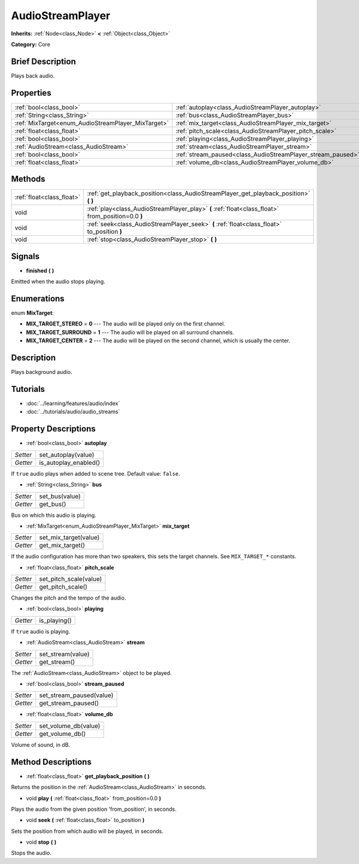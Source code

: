 .. Generated automatically by doc/tools/makerst.py in Godot's source tree.
.. DO NOT EDIT THIS FILE, but the AudioStreamPlayer.xml source instead.
.. The source is found in doc/classes or modules/<name>/doc_classes.

.. _class_AudioStreamPlayer:

AudioStreamPlayer
=================

**Inherits:** :ref:`Node<class_Node>` **<** :ref:`Object<class_Object>`

**Category:** Core

Brief Description
-----------------

Plays back audio.

Properties
----------

+----------------------------------------------------+-------------------------------------------------------------+
| :ref:`bool<class_bool>`                            | :ref:`autoplay<class_AudioStreamPlayer_autoplay>`           |
+----------------------------------------------------+-------------------------------------------------------------+
| :ref:`String<class_String>`                        | :ref:`bus<class_AudioStreamPlayer_bus>`                     |
+----------------------------------------------------+-------------------------------------------------------------+
| :ref:`MixTarget<enum_AudioStreamPlayer_MixTarget>` | :ref:`mix_target<class_AudioStreamPlayer_mix_target>`       |
+----------------------------------------------------+-------------------------------------------------------------+
| :ref:`float<class_float>`                          | :ref:`pitch_scale<class_AudioStreamPlayer_pitch_scale>`     |
+----------------------------------------------------+-------------------------------------------------------------+
| :ref:`bool<class_bool>`                            | :ref:`playing<class_AudioStreamPlayer_playing>`             |
+----------------------------------------------------+-------------------------------------------------------------+
| :ref:`AudioStream<class_AudioStream>`              | :ref:`stream<class_AudioStreamPlayer_stream>`               |
+----------------------------------------------------+-------------------------------------------------------------+
| :ref:`bool<class_bool>`                            | :ref:`stream_paused<class_AudioStreamPlayer_stream_paused>` |
+----------------------------------------------------+-------------------------------------------------------------+
| :ref:`float<class_float>`                          | :ref:`volume_db<class_AudioStreamPlayer_volume_db>`         |
+----------------------------------------------------+-------------------------------------------------------------+

Methods
-------

+----------------------------+---------------------------------------------------------------------------------------------------+
| :ref:`float<class_float>`  | :ref:`get_playback_position<class_AudioStreamPlayer_get_playback_position>` **(** **)**           |
+----------------------------+---------------------------------------------------------------------------------------------------+
| void                       | :ref:`play<class_AudioStreamPlayer_play>` **(** :ref:`float<class_float>` from_position=0.0 **)** |
+----------------------------+---------------------------------------------------------------------------------------------------+
| void                       | :ref:`seek<class_AudioStreamPlayer_seek>` **(** :ref:`float<class_float>` to_position **)**       |
+----------------------------+---------------------------------------------------------------------------------------------------+
| void                       | :ref:`stop<class_AudioStreamPlayer_stop>` **(** **)**                                             |
+----------------------------+---------------------------------------------------------------------------------------------------+

Signals
-------

.. _class_AudioStreamPlayer_finished:

- **finished** **(** **)**

Emitted when the audio stops playing.

Enumerations
------------

.. _enum_AudioStreamPlayer_MixTarget:

enum **MixTarget**:

- **MIX_TARGET_STEREO** = **0** --- The audio will be played only on the first channel.

- **MIX_TARGET_SURROUND** = **1** --- The audio will be played on all surround channels.

- **MIX_TARGET_CENTER** = **2** --- The audio will be played on the second channel, which is usually the center.

Description
-----------

Plays background audio.

Tutorials
---------

- :doc:`../learning/features/audio/index`

- :doc:`../tutorials/audio/audio_streams`

Property Descriptions
---------------------

.. _class_AudioStreamPlayer_autoplay:

- :ref:`bool<class_bool>` **autoplay**

+----------+-----------------------+
| *Setter* | set_autoplay(value)   |
+----------+-----------------------+
| *Getter* | is_autoplay_enabled() |
+----------+-----------------------+

If ``true`` audio plays when added to scene tree. Default value: ``false``.

.. _class_AudioStreamPlayer_bus:

- :ref:`String<class_String>` **bus**

+----------+----------------+
| *Setter* | set_bus(value) |
+----------+----------------+
| *Getter* | get_bus()      |
+----------+----------------+

Bus on which this audio is playing.

.. _class_AudioStreamPlayer_mix_target:

- :ref:`MixTarget<enum_AudioStreamPlayer_MixTarget>` **mix_target**

+----------+-----------------------+
| *Setter* | set_mix_target(value) |
+----------+-----------------------+
| *Getter* | get_mix_target()      |
+----------+-----------------------+

If the audio configuration has more than two speakers, this sets the target channels. See ``MIX_TARGET_*`` constants.

.. _class_AudioStreamPlayer_pitch_scale:

- :ref:`float<class_float>` **pitch_scale**

+----------+------------------------+
| *Setter* | set_pitch_scale(value) |
+----------+------------------------+
| *Getter* | get_pitch_scale()      |
+----------+------------------------+

Changes the pitch and the tempo of the audio.

.. _class_AudioStreamPlayer_playing:

- :ref:`bool<class_bool>` **playing**

+----------+--------------+
| *Getter* | is_playing() |
+----------+--------------+

If ``true`` audio is playing.

.. _class_AudioStreamPlayer_stream:

- :ref:`AudioStream<class_AudioStream>` **stream**

+----------+-------------------+
| *Setter* | set_stream(value) |
+----------+-------------------+
| *Getter* | get_stream()      |
+----------+-------------------+

The :ref:`AudioStream<class_AudioStream>` object to be played.

.. _class_AudioStreamPlayer_stream_paused:

- :ref:`bool<class_bool>` **stream_paused**

+----------+--------------------------+
| *Setter* | set_stream_paused(value) |
+----------+--------------------------+
| *Getter* | get_stream_paused()      |
+----------+--------------------------+

.. _class_AudioStreamPlayer_volume_db:

- :ref:`float<class_float>` **volume_db**

+----------+----------------------+
| *Setter* | set_volume_db(value) |
+----------+----------------------+
| *Getter* | get_volume_db()      |
+----------+----------------------+

Volume of sound, in dB.

Method Descriptions
-------------------

.. _class_AudioStreamPlayer_get_playback_position:

- :ref:`float<class_float>` **get_playback_position** **(** **)**

Returns the position in the :ref:`AudioStream<class_AudioStream>` in seconds.

.. _class_AudioStreamPlayer_play:

- void **play** **(** :ref:`float<class_float>` from_position=0.0 **)**

Plays the audio from the given position 'from_position', in seconds.

.. _class_AudioStreamPlayer_seek:

- void **seek** **(** :ref:`float<class_float>` to_position **)**

Sets the position from which audio will be played, in seconds.

.. _class_AudioStreamPlayer_stop:

- void **stop** **(** **)**

Stops the audio.

